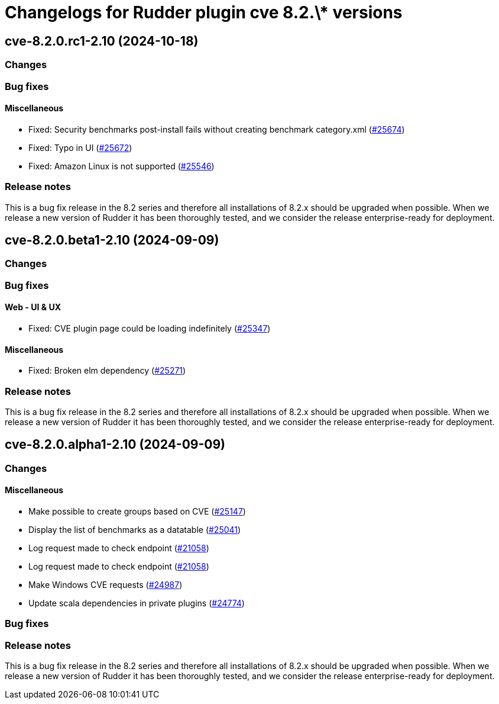 = Changelogs for Rudder plugin cve 8.2.\* versions

== cve-8.2.0.rc1-2.10 (2024-10-18)

=== Changes


=== Bug fixes

==== Miscellaneous

* Fixed: Security benchmarks post-install fails without creating benchmark category.xml
    (https://issues.rudder.io/issues/25674[#25674])
* Fixed: Typo in UI
    (https://issues.rudder.io/issues/25672[#25672])
* Fixed: Amazon Linux is not supported
    (https://issues.rudder.io/issues/25546[#25546])

=== Release notes

This is a bug fix release in the 8.2 series and therefore all installations of 8.2.x should be upgraded when possible. When we release a new version of Rudder it has been thoroughly tested, and we consider the release enterprise-ready for deployment.

== cve-8.2.0.beta1-2.10 (2024-09-09)

=== Changes


=== Bug fixes

==== Web - UI & UX

* Fixed: CVE plugin page could be loading indefinitely
    (https://issues.rudder.io/issues/25347[#25347])

==== Miscellaneous

* Fixed: Broken elm dependency
    (https://issues.rudder.io/issues/25271[#25271])

=== Release notes

This is a bug fix release in the 8.2 series and therefore all installations of 8.2.x should be upgraded when possible. When we release a new version of Rudder it has been thoroughly tested, and we consider the release enterprise-ready for deployment.

== cve-8.2.0.alpha1-2.10 (2024-09-09)

=== Changes


==== Miscellaneous

* Make possible to create groups based on CVE
    (https://issues.rudder.io/issues/25147[#25147])
* Display the list of benchmarks as a datatable
    (https://issues.rudder.io/issues/25041[#25041])
* Log request made to check endpoint
    (https://issues.rudder.io/issues/21058[#21058])
* Log request made to check endpoint
    (https://issues.rudder.io/issues/21058[#21058])
* Make Windows CVE requests
    (https://issues.rudder.io/issues/24987[#24987])
* Update scala dependencies in private plugins
    (https://issues.rudder.io/issues/24774[#24774])

=== Bug fixes

=== Release notes

This is a bug fix release in the 8.2 series and therefore all installations of 8.2.x should be upgraded when possible. When we release a new version of Rudder it has been thoroughly tested, and we consider the release enterprise-ready for deployment.

